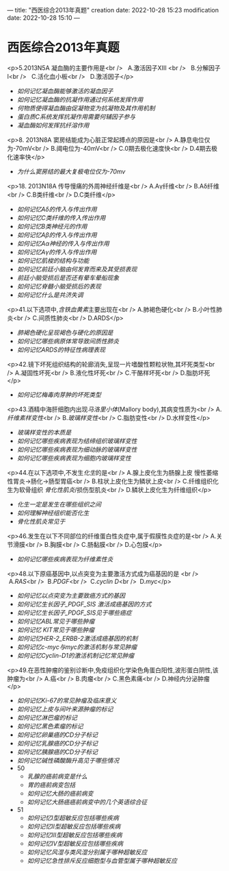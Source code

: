 ---
title: "西医综合2013年真题"
creation date: 2022-10-28 15:23 
modification date: 2022-10-28 15:10
---
* 西医综合2013年真题

<p>5.2013N5A 凝血酶的主要作用是<br />
  A.激活因子ⅩⅢ <br />
  B.分解因子Ⅰ<br />
  C.活化血小板<br />
  D.激活因子</p>


-  [[如何记忆凝血酶能够激活的凝血因子]]
- [[如何记忆凝血酶的抗凝作用通过何系统发挥作用]]
- [[何物质使得凝血酶由促凝物变为抗凝物及其作用机制]]
- [[蛋白质C系统发挥抗凝作用需要何辅因子参与]]
- [[凝血酶如何发挥抗纤溶作用]]

<p>8. 2013N8A 窦房结能成为心脏正常起搏点的原因是<br />
A.静息电位仅为-70mV<br />
B.阈电位为-40mV<br />
C.0期去极化速度快<br />
D.4期去极化速率快</p>

- [[为什么窦房结的最大复极电位仅为-70mv]]

<p>18. 2013N18A 传导慢痛的外周神经纤维是<br />
A.Aγ纤维<br />
B.Aδ纤维<br />
C.B类纤维<br />
D.C类纤维</p>

- [[如何记忆Aδ的传入与传出作用]]
- [[如何记忆C类纤维的传入传出作用]]
- [[如何记忆B类神经元的作用 ]]
- [[如何记忆Aβ的传入与传出作用]]
- [[如何记忆Aα神经的传入与传出作用]]
- [[如何记忆Aγ的传入与传出作用]]
- [[如何记忆肌梭的结构与功能]]
- [[如何记忆前廷小脑由何发育而来及其受损表现]]
- [[前廷小脑受损后是否还有晕车晕船现象]]
- [[如何记忆脊髓小脑受损后的表现]]
- [[如何记忆什么是共济失调]]

<p>41.以下选项中,[[含铁血黄素]]主要出现在<br />
A.肺褐色硬化<br />
B.小叶性肺炎<br />
C.间质性肺炎<br />
D.ARDS</p>

- [[肺褐色硬化呈现褐色与硬化的原因是]]
- [[如何记忆哪些病原体常导致间质性肺炎]]
- [[如何记忆ARDS的特征性病理表现]]

<p>42.镜下坏死组织结构的轮廊消失,呈现一片嗜酸性颗粒状物,其坏死类型<br />
A.凝固性坏死<br />
B.液化性坏死<br />
C.干酪样坏死<br />
D.脂肪坏死</p>

- [[如何记忆梅毒肉芽肿的坏死类型]]

<p>43.酒精中海肝细胞内出现[[马洛里小体]](Mallory body),其病变性质为<br />
A.[[纤维素样变性]]<br />
B.[[玻璃样变性]]<br />
C.脂肪变性<br />
D.水样变性</p>

- [[玻璃样变性的本质是]]
- [[如何记忆哪些疾病表现为结缔组织玻璃样变性]]
- [[如何记忆哪些疾病表现为细动脉的玻璃样变性]]
- [[如何记忆哪些疾病表现为细胞内玻璃样变性]]

<p>44.在以下选项中,不发生[[化生]]的是<br />
A.腺上皮化生为肠腺上皮 慢性萎缩性胃炎→肠化→肠型胃癌<br />
B.柱状上皮化生为鳞状上皮<br />
C.纤维组织化生为软骨组织 [[骨化性肌炎]]/损伤型肌炎<br />
D.鳞状上皮化生为纤维组织</p>

- [[化生一定是发生在哪些组织之间]]
- [[如何理解神经组织能否化生]]
- [[骨化性肌炎常见于]]

<p>46.发生在以下不同部位的纤维蛋白性炎症中,属于假膜性炎症的是<br />
A.关节滑膜<br />
B.胸膜<br />
C.肠黏膜<br />
D.心包膜</p>

- [[如何记忆哪些疾病表现为纤维素性炎]]

<p>48.以下原癌基因中,以点突变为主要激活方式成为癌基因的是 <br />
 A.[[RAS]]<br />
 B.[[PDGF]]<br />
 C.[[cyclin D]]<br />
 D.[[myc]]</p>

- [[如何记忆以点突变为主要致癌方式的基因]]
- [[如何记忆生长因子_PDGF_SIS 激活成癌基因的方式]]
-  [[如何记忆生长因子_PDGF_SIS见于哪些癌症]]
- [[如何记忆ABL常见于哪些肿瘤]]
- [[如何记忆 KIT常见于哪些肿瘤]]
- [[如何记忆HER-2_ERBB-2激活成癌基因的机制]]
- [[如何记忆c-myc与myc的激活机制与常见肿瘤]]
- [[如何记忆Cyclin-D1的激活机制记忆常见肿瘤]]

<p>49.在恶性肿瘤的鉴别诊断中,免疫组织化学染色角蛋白阳性,波形蛋白阴性,该肿瘤为<br />
A.癌<br />
B.肉瘤<br />
C.黑色素痛<br />
D.神经内分泌肿瘤</p>

- [[如何记忆Ki-67的常见肿瘤及临床意义]]
- [[如何记忆上皮与间叶来源肿瘤的标记]]
- [[如何记忆淋巴瘤的标记]]
- [[如何记忆黑色素瘤的标记]]
- [[如何记忆卵巢癌的CD分子标记]]
- [[如何记忆乳腺癌的CD分子标记]]
- [[如何记忆胰腺癌的CD分子标记]]
- [[如何记忆碱性磷酸酶升高见于哪些情况]]
- 50
	- [[乳腺的癌前病变是什么]]
	- [[胃的癌前病变包括]]
	- [[如何记忆大肠的癌前病变]]
	- [[如何记忆大肠癌癌前病变中的几个英语综合征]]
- 51
	- [[如何记忆Ⅰ型超敏反应包括哪些疾病]]
	- [[如何记忆Ⅱ型超敏反应包括哪些疾病]]
	-  [[如何记忆Ⅲ型超敏反应包括哪些疾病]]
	-  [[如何记忆Ⅳ型超敏反应包括哪些疾病]]
	- [[如何记忆风湿与类风湿分别属于哪种超敏反应]]
	- [[如何记忆急性排斥反应细胞型与血管型属于哪种超敏反应]]

